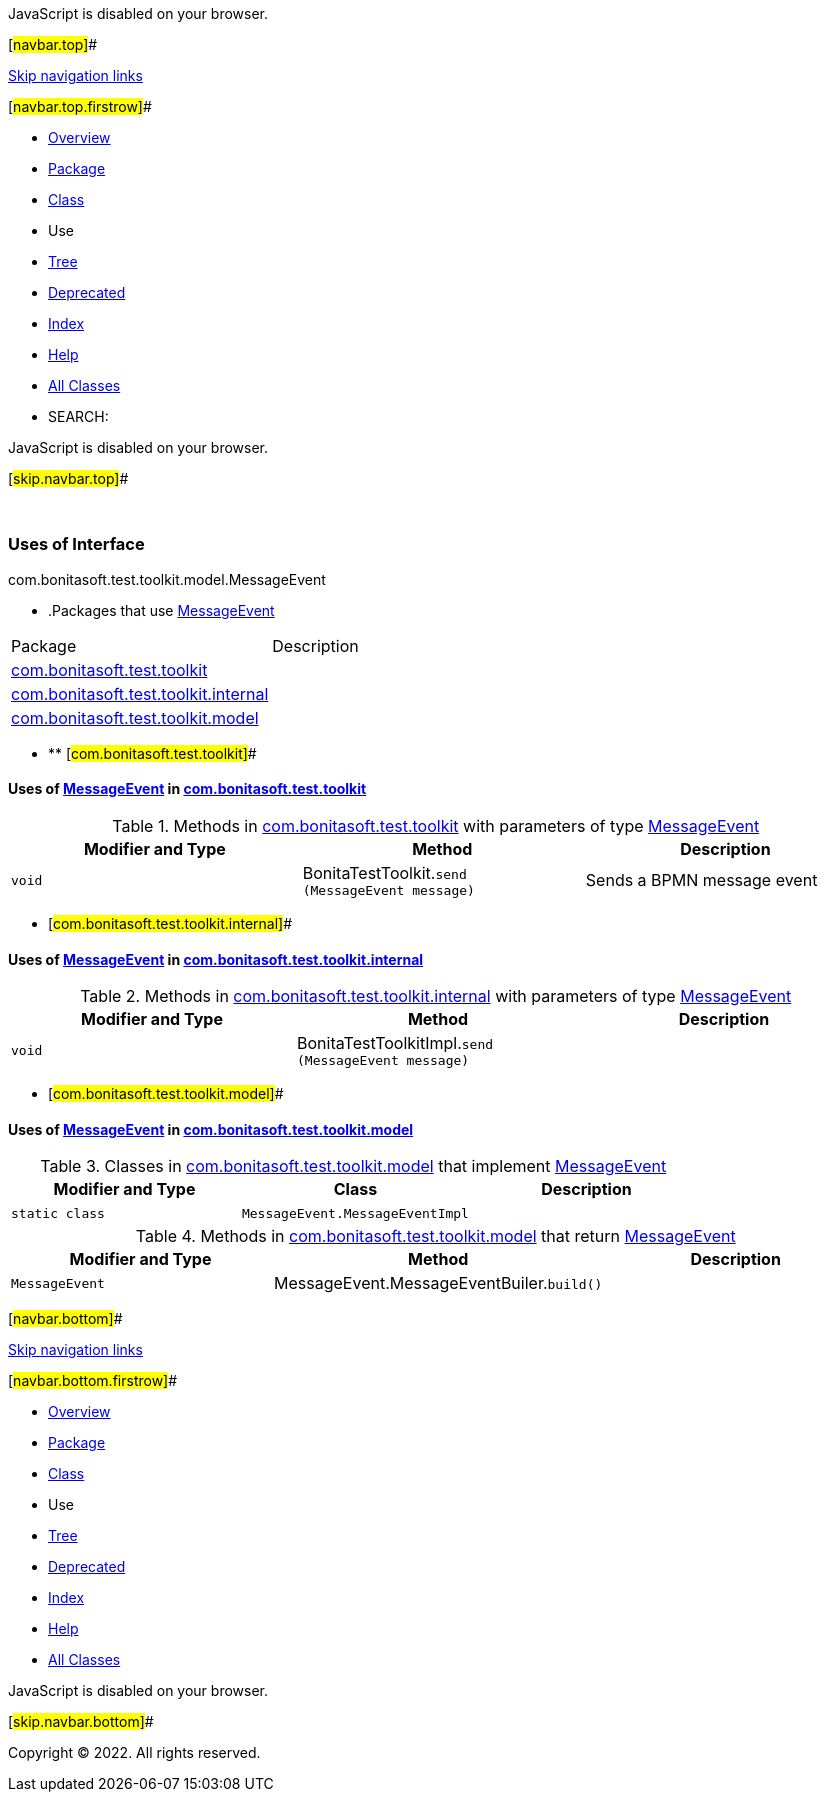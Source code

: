 JavaScript is disabled on your browser.

[#navbar.top]##

link:#skip.navbar.top[Skip navigation links]

[#navbar.top.firstrow]##

* link:../../../../../../index.html[Overview]
* link:../package-summary.html[Package]
* link:../MessageEvent.html[Class]
* Use
* link:../package-tree.html[Tree]
* link:../../../../../../deprecated-list.html[Deprecated]
* link:../../../../../../index-all.html[Index]
* link:../../../../../../help-doc.html[Help]

* link:../../../../../../allclasses.html[All Classes]

* SEARCH:

JavaScript is disabled on your browser.

[#skip.navbar.top]##

 

=== Uses of Interface +
com.bonitasoft.test.toolkit.model.MessageEvent

* .Packages that use link:../MessageEvent.html[MessageEvent][.tabEnd]# #
[cols=",",options="header",]
|===================================================================================
|Package |Description
|link:#com.bonitasoft.test.toolkit[com.bonitasoft.test.toolkit] | 
|link:#com.bonitasoft.test.toolkit.internal[com.bonitasoft.test.toolkit.internal] | 
|link:#com.bonitasoft.test.toolkit.model[com.bonitasoft.test.toolkit.model] | 
|===================================================================================
* ** [#com.bonitasoft.test.toolkit]##

==== Uses of link:../MessageEvent.html[MessageEvent] in link:../../package-summary.html[com.bonitasoft.test.toolkit]

.Methods in link:../../package-summary.html[com.bonitasoft.test.toolkit] with parameters of type link:../MessageEvent.html[MessageEvent][.tabEnd]# #
[width="100%",cols="34%,33%,33%",options="header",]
|============================================================================
|Modifier and Type |Method |Description
|`void` |[.typeNameLabel]#BonitaTestToolkit.#`send​(MessageEvent message)` a|
Sends a BPMN message event

|============================================================================
** [#com.bonitasoft.test.toolkit.internal]##

==== Uses of link:../MessageEvent.html[MessageEvent] in link:../../internal/package-summary.html[com.bonitasoft.test.toolkit.internal]

.Methods in link:../../internal/package-summary.html[com.bonitasoft.test.toolkit.internal] with parameters of type link:../MessageEvent.html[MessageEvent][.tabEnd]# #
[cols=",,",options="header",]
|================================================================================
|Modifier and Type |Method |Description
|`void` |[.typeNameLabel]#BonitaTestToolkitImpl.#`send​(MessageEvent message)` | 
|================================================================================
** [#com.bonitasoft.test.toolkit.model]##

==== Uses of link:../MessageEvent.html[MessageEvent] in link:../package-summary.html[com.bonitasoft.test.toolkit.model]

.Classes in link:../package-summary.html[com.bonitasoft.test.toolkit.model] that implement link:../MessageEvent.html[MessageEvent][.tabEnd]# #
[cols=",,",options="header",]
|===================================================
|Modifier and Type |Class |Description
|`static class ` |`MessageEvent.MessageEventImpl` | 
|===================================================

.Methods in link:../package-summary.html[com.bonitasoft.test.toolkit.model] that return link:../MessageEvent.html[MessageEvent][.tabEnd]# #
[cols=",,",options="header",]
|==============================================================================
|Modifier and Type |Method |Description
|`MessageEvent` |[.typeNameLabel]#MessageEvent.MessageEventBuiler.#`build()` | 
|==============================================================================

[#navbar.bottom]##

link:#skip.navbar.bottom[Skip navigation links]

[#navbar.bottom.firstrow]##

* link:../../../../../../index.html[Overview]
* link:../package-summary.html[Package]
* link:../MessageEvent.html[Class]
* Use
* link:../package-tree.html[Tree]
* link:../../../../../../deprecated-list.html[Deprecated]
* link:../../../../../../index-all.html[Index]
* link:../../../../../../help-doc.html[Help]

* link:../../../../../../allclasses.html[All Classes]

JavaScript is disabled on your browser.

[#skip.navbar.bottom]##

[.small]#Copyright © 2022. All rights reserved.#
